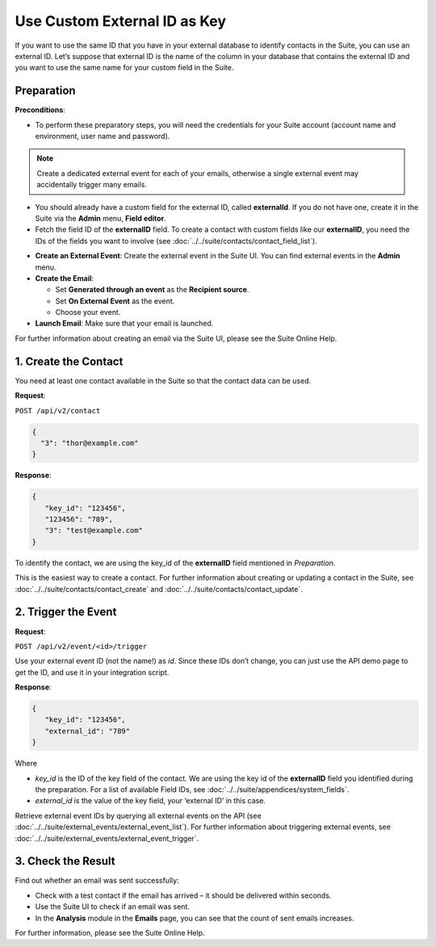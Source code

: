Use Custom External ID as Key
=============================

If you want to use the same ID that you have in your external database to identify contacts in the Suite, you can use an
external ID.
Let’s suppose that external ID is the name of the column in your database that contains the external ID and you want to
use the same name for your custom field in the Suite.

Preparation
-----------

**Preconditions**:

+ To perform these preparatory steps, you will need the credentials for your Suite account (account name and environment, user name and password).

.. note:: Create a dedicated external event for each of your emails, otherwise a single external event may accidentally
          trigger many emails.

+ You should already have a custom field for the external ID, called **externalId**.
  If you do not have one, create it in the Suite via the **Admin** menu, **Field editor**.
+ Fetch the field ID of the **externalID** field.
  To create a contact with custom fields like our **externalID**, you need the IDs of the fields you want to involve
  (see :doc:`../../suite/contacts/contact_field_list`).

* **Create an External Event**:
  Create the external event in the Suite UI. You can find external events in the **Admin** menu.

* **Create the Email**:

  * Set **Generated through an event** as the **Recipient source**.
  * Set **On External Event** as the event.
  * Choose your event.

* **Launch Email**:
  Make sure that your email is launched.

For further information about creating an email via the Suite UI, please see the Suite Online Help.

1. Create the Contact
---------------------

You need at least one contact available in the Suite so that the contact data can be used.

**Request**:

``POST /api/v2/contact``

.. code-block:: json

   {
     "3": "thor@example.com"
   }

**Response**:

.. code-block:: json

   {
      "key_id": "123456",
      "123456": "789",
      "3": "test@example.com"
   }

To identify the contact, we are using the key_id of the **externalID** field mentioned in *Preparation*.

This is the easiest way to create a contact. For further information about creating or updating a contact in the Suite,
see :doc:`../../suite/contacts/contact_create` and :doc:`../../suite/contacts/contact_update`.

2. Trigger the Event
--------------------

**Request**:

``POST /api/v2/event/<id>/trigger``

Use your external event ID (not the name!) as *id*. Since these IDs don’t change, you can just use the API demo page to
get the ID, and use it in your integration script.

**Response**:

.. code-block:: json

   {
      "key_id": "123456",
      "external_id": "789"
   }

Where

* *key_id* is the ID of the key field of the contact. We are using the key id of the **externalID** field you identified
  during the preparation. For a list of available Field IDs, see :doc:`../../suite/appendices/system_fields`.
* *external_id* is the value of the key field, your ‘external ID’ in this case.

Retrieve external event IDs by querying all external events on the API (see :doc:`../../suite/external_events/external_event_list`).
For further information about triggering external events, see :doc:`../../suite/external_events/external_event_trigger`.

3. Check the Result
-------------------

Find out whether an email was sent successfully:

* Check with a test contact if the email has arrived – it should be delivered within seconds.
* Use the Suite UI to check if an email was sent.
* In the **Analysis** module in the **Emails** page, you can see that the count of sent emails increases.

For further information, please see the Suite Online Help.